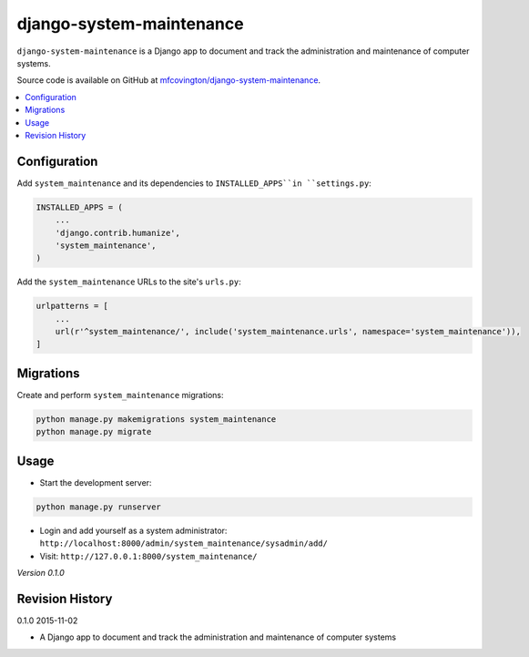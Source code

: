 *************************
django-system-maintenance
*************************

``django-system-maintenance`` is a Django app to document and track the administration and maintenance of computer systems.

Source code is available on GitHub at `mfcovington/django-system-maintenance <https://github.com/mfcovington/django-system-maintenance>`_.

.. contents:: :local:


.. Installation
.. ============

.. **PyPI**

.. .. code-block:: sh

..     pip install django-system-maintenance

.. **GitHub**

.. .. code-block:: sh

..     pip install https://github.com/mfcovington/django-system-maintenance/releases/download/0.1.0/django-system-maintenance-0.1.0.tar.gz


Configuration
=============

Add ``system_maintenance`` and its dependencies to ``INSTALLED_APPS``in ``settings.py``:

.. code-block:: python

    INSTALLED_APPS = (
        ...
        'django.contrib.humanize',
        'system_maintenance',
    )

Add the ``system_maintenance`` URLs to the site's ``urls.py``:

.. code-block:: python

    urlpatterns = [
        ...
        url(r'^system_maintenance/', include('system_maintenance.urls', namespace='system_maintenance')),
    ]


Migrations
==========

Create and perform ``system_maintenance`` migrations:

.. code-block:: sh

    python manage.py makemigrations system_maintenance
    python manage.py migrate


Usage
=====

- Start the development server:

.. code-block:: sh

    python manage.py runserver


- Login and add yourself as a system administrator: ``http://localhost:8000/admin/system_maintenance/sysadmin/add/``
- Visit: ``http://127.0.0.1:8000/system_maintenance/``


*Version 0.1.0*


Revision History
================

0.1.0 2015-11-02

- A Django app to document and track the administration and maintenance of computer systems


